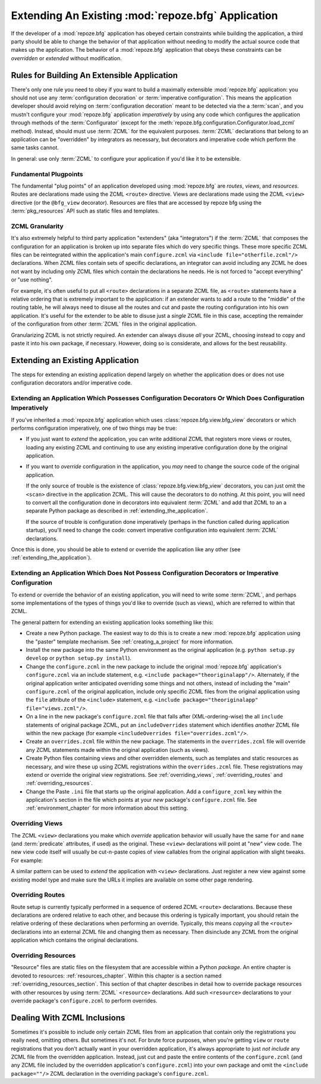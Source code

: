 .. _extending_chapter:

Extending An Existing :mod:`repoze.bfg` Application
===================================================

If the developer of a :mod:`repoze.bfg` application has obeyed certain
constraints while building the application, a third party should be able to
change the behavior of that application without needing to modify the actual
source code that makes up the application.  The behavior of a
:mod:`repoze.bfg` application that obeys these constraints can be
*overridden* or *extended* without modification.

.. index::
   triple: building; extensible; application

Rules for Building An Extensible Application
--------------------------------------------

There's only one rule you need to obey if you want to build a
maximally extensible :mod:`repoze.bfg` application: you should not use
any :term:`configuration decoration` or :term:`imperative
configuration`. This means the application developer should avoid
relying on :term:`configuration decoration` meant to be detected via
the a :term:`scan`, and you mustn't configure your :mod:`repoze.bfg`
application *imperatively* by using any code which configures the
application through methods of the :term:`Configurator` (except for
the :meth:`repoze.bfg.configuration.Configurator.load_zcml` method).
Instead, should must use :term:`ZCML` for the equivalent
purposes. :term:`ZCML` declarations that belong to an application can
be "overridden" by integrators as necessary, but decorators and
imperative code which perform the same tasks cannot.

In general: use only :term:`ZCML` to configure your application if
you'd like it to be extensible.

Fundamental Plugpoints
~~~~~~~~~~~~~~~~~~~~~~

The fundamental "plug points" of an application developed using
:mod:`repoze.bfg` are *routes*, *views*, and *resources*.  Routes are
declarations made using the ZCML ``<route>`` directive.  Views are
declarations made using the ZCML ``<view>`` directive (or the
``@bfg_view`` decorator).  Resources are files that are accessed by
repoze bfg using the :term:`pkg_resources` API such as static files
and templates.

.. index::
   pair: ZCML; granularity

ZCML Granularity
~~~~~~~~~~~~~~~~

It's also extremely helpful to third party application "extenders"
(aka "integrators") if the :term:`ZCML` that composes the
configuration for an application is broken up into separate files
which do very specific things.  These more specific ZCML files can be
reintegrated within the application's main ``configure.zcml`` via
``<include file="otherfile.zcml"/>`` declarations.  When ZCML files
contain sets of specific declarations, an integrator can avoid
including any ZCML he does not want by including only ZCML files which
contain the declarations he needs.  He is not forced to "accept
everything" or "use nothing".

For example, it's often useful to put all ``<route>`` declarations in
a separate ZCML file, as ``<route>`` statements have a relative
ordering that is extremely important to the application: if an
extender wants to add a route to the "middle" of the routing table, he
will always need to disuse all the routes and cut and paste the
routing configuration into his own application.  It's useful for the
extender to be able to disuse just a *single* ZCML file in this case,
accepting the remainder of the configuration from other :term:`ZCML`
files in the original application.

Granularizing ZCML is not strictly required.  An extender can always
disuse *all* your ZCML, choosing instead to copy and paste it into his
own package, if necessary.  However, doing so is considerate, and
allows for the best reusability.

.. index::
   pair: extending existing; application

Extending an Existing Application
---------------------------------

The steps for extending an existing application depend largely on
whether the application does or does not use configuration decorators
and/or imperative code.

Extending an Application Which Possesses Configuration Decorators Or Which Does Configuration Imperatively
~~~~~~~~~~~~~~~~~~~~~~~~~~~~~~~~~~~~~~~~~~~~~~~~~~~~~~~~~~~~~~~~~~~~~~~~~~~~~~~~~~~~~~~~~~~~~~~~~~~~~~~~~~

If you've inherited a :mod:`repoze.bfg` application which uses
:class:`repoze.bfg.view.bfg_view` decorators or which performs
configuration imperatively, one of two things may be true:

- If you just want to *extend* the application, you can write
  additional ZCML that registers more views or routes, loading any
  existing ZCML and continuing to use any existing imperative
  configuration done by the original application.

- If you want to *override* configuration in the application, you
  *may* need to change the source code of the original application.

  If the only source of trouble is the existence of
  :class:`repoze.bfg.view.bfg_view` decorators, you can just omit the
  ``<scan>`` directive in the application ZCML.  This will cause the
  decorators to do nothing.  At this point, you will need to convert
  all the configuration done in decorators into equivalent
  :term:`ZCML` and add that ZCML to an a separate Python package as
  described in :ref:`extending_the_application`.

  If the source of trouble is configuration done imperatively (perhaps
  in the function called during application startup), you'll need to
  change the code: convert imperative configuration into equivalent
  :term:`ZCML` declarations.

Once this is done, you should be able to extend or override the
application like any other (see :ref:`extending_the_application`).

.. _extending_the_application:

Extending an Application Which Does Not Possess Configuration Decorators or Imperative Configuration
~~~~~~~~~~~~~~~~~~~~~~~~~~~~~~~~~~~~~~~~~~~~~~~~~~~~~~~~~~~~~~~~~~~~~~~~~~~~~~~~~~~~~~~~~~~~~~~~~~~~

To extend or override the behavior of an existing application, you
will need to write some :term:`ZCML`, and perhaps some implementations
of the types of things you'd like to override (such as views), which
are referred to within that ZCML.

The general pattern for extending an existing application looks
something like this:

- Create a new Python package.  The easiest way to do this is to
  create a new :mod:`repoze.bfg` application using the "paster"
  template mechanism.  See :ref:`creating_a_project` for more
  information.

- Install the new package into the same Python environment as the
  original application (e.g. ``python setup.py develop`` or ``python
  setup.py install``).

- Change the ``configure.zcml`` in the new package to include the
  original :mod:`repoze.bfg` application's ``configure.zcml`` via an
  include statement, e.g.  ``<include package="theoriginalapp"/>``.
  Alternately, if the original application writer anticipated
  overriding some things and not others, instead of including the
  "main" ``configure.zcml`` of the original application, include only
  specific ZCML files from the original application using the ``file``
  attribute of the ``<include>`` statement, e.g. ``<include
  package="theoriginalapp" file="views.zcml"/>``.

- On a line in the new package's ``configure.zcml`` file that falls
  after (XML-ordering-wise) the all ``include`` statements of original
  package ZCML, put an ``includeOverrides`` statement which identifies
  *another* ZCML file within the new package (for example
  ``<includeOverrides file="overrides.zcml"/>``.

- Create an ``overrides.zcml`` file within the new package.  The
  statements in the ``overrides.zcml`` file will override any ZCML
  statements made within the original application (such as views).

- Create Python files containing views and other overridden elements,
  such as templates and static resources as necessary, and wire these
  up using ZCML registrations within the ``overrides.zcml`` file.
  These registrations may extend or override the original view
  registrations.  See :ref:`overriding_views`,
  :ref:`overriding_routes` and :ref:`overriding_resources`.

- Change the Paste ``.ini`` file that starts up the original
  application.  Add a ``configure_zcml`` key within the application's
  section in the file which points at your *new* package's
  ``configure.zcml`` file.  See :ref:`environment_chapter` for more
  information about this setting.

.. index::
   pair: overriding; views

.. _overriding_views:

Overriding Views
~~~~~~~~~~~~~~~~~

The ZCML ``<view>`` declarations you make which *override* application
behavior will usually have the same ``for`` and ``name`` (and
:term:`predicate` attributes, if used) as the original.  These
``<view>`` declarations will point at "new" view code.  The new view
code itself will usually be cut-n-paste copies of view callables from
the original application with slight tweaks.  For example:

.. code-block:: xml
   :linenos:

    <view for="theoriginalapplication.models.SomeModel"
          name="theview"
          view=".views.a_view_that_does_something_slightly_different"
     />

A similar pattern can be used to *extend* the application with
``<view>`` declarations.  Just register a new view against some
existing model type and make sure the URLs it implies are available on
some other page rendering.

.. index::
   pair: overriding; routes

.. _overriding_routes:

Overriding Routes
~~~~~~~~~~~~~~~~~

Route setup is currently typically performed in a sequence of ordered
ZCML ``<route>`` declarations.  Because these declarations are ordered
relative to each other, and because this ordering is typically
important, you should retain the relative ordering of these
declarations when performing an override.  Typically, this means
*copying* all the ``<route>`` declarations into an external ZCML file
and changing them as necessary.  Then disinclude any ZCML from the
original application which contains the original declarations.

.. index::
   pair: overriding; resources

.. _overriding_resources:

Overriding Resources
~~~~~~~~~~~~~~~~~~~~

"Resource" files are static files on the filesystem that are
accessible within a Python *package*.  An entire chapter is devoted to
resources: :ref:`resources_chapter`.  Within this chapter is a section
named :ref:`overriding_resources_section`.  This section of that
chapter describes in detail how to override package resources with
other resources by using :term:`ZCML` ``<resource>`` declarations.  Add
such ``<resource>`` declarations to your override package's
``configure.zcml`` to perform overrides.

.. index::
   pair: ZCML; inclusion

Dealing With ZCML Inclusions
----------------------------

Sometimes it's possible to include only certain ZCML files from an
application that contain only the registrations you really need,
omitting others. But sometimes it's not.  For brute force purposes,
when you're getting ``view`` or ``route`` registrations that you don't
actually want in your overridden application, it's always appropriate
to just *not include* any ZCML file from the overridden application.
Instead, just cut and paste the entire contents of the
``configure.zcml`` (and any ZCML file included by the overridden
application's ``configure.zcml``) into your own package and omit the
``<include package=""/>`` ZCML declaration in the overriding package's
``configure.zcml``.


